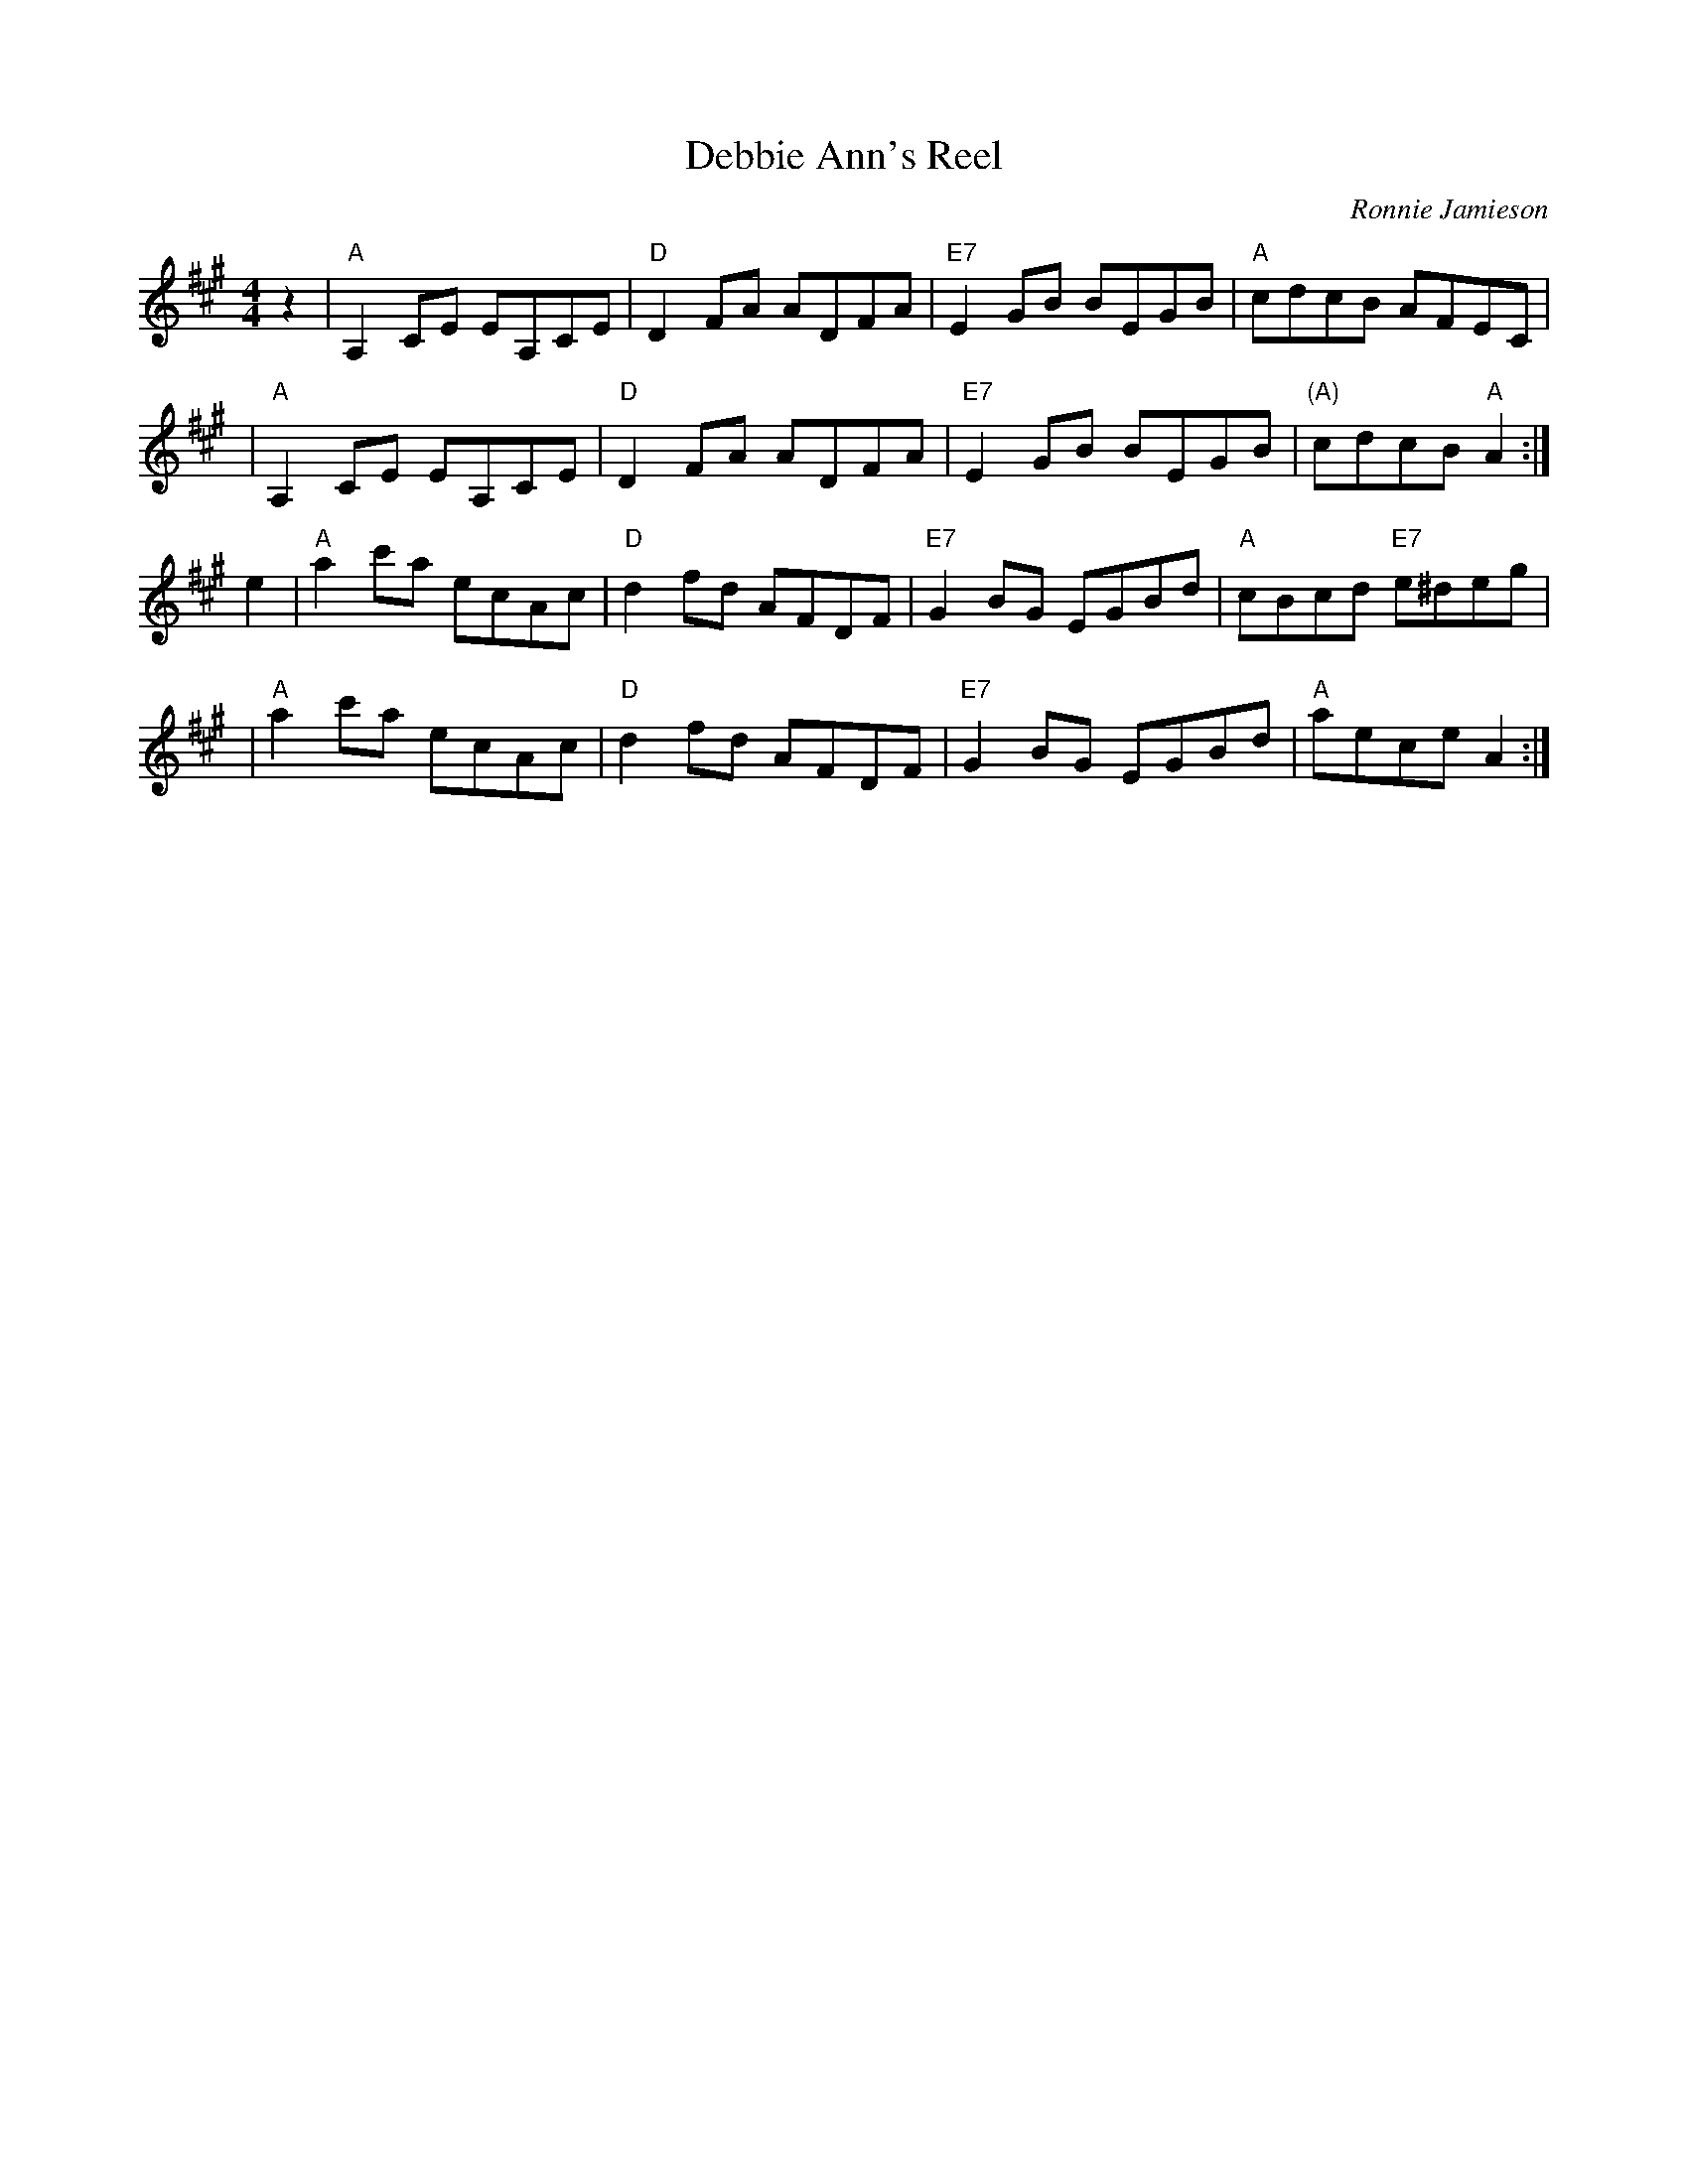 X:1
T:Debbie Ann's Reel
C:Ronnie Jamieson
B:The Nineties Collection
Z:Nigel Gatherer
F:http://nigelgatherer.com/tunes/abc/abc7/deban.abc 2008-4-17
M:4/4
L:1/8
K:A
z2 | "A"A,2CE EA,CE | "D"D2FA ADFA | "E7"E2 GB BEGB |  "A" cdcB AFEC   |
   | "A"A,2CE EA,CE | "D"D2FA ADFA | "E7"E2 GB BEGB | "(A)"cdcB "A"A2 :|
e2 | "A"a2c'a ecAc  | "D"d2fd AFDF | "E7"G2 BG EGBd |  "A" cBcd "E7"e^deg |
   | "A"a2c'a ecAc  | "D"d2fd AFDF | "E7"G2 BG EGBd |  "A" aece A2    :|
